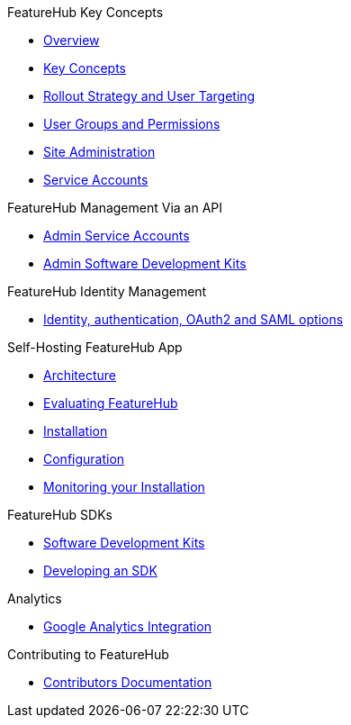 .FeatureHub Key Concepts
* xref:index.adoc[Overview]
* xref:key-concepts.adoc[Key Concepts]
* xref:strategies.adoc[Rollout Strategy and User Targeting]
* xref:user-groups.adoc[User Groups and Permissions]
* xref:site-administration.adoc[Site Administration]
* xref:service-accounts.adoc[Service Accounts]

.FeatureHub Management Via an API
* xref:admin-service-accounts.adoc[Admin Service Accounts]
* xref:admin-development-kit.adoc[Admin Software Development Kits]

.FeatureHub Identity Management
* xref:identity.adoc[Identity, authentication, OAuth2 and SAML options]

.Self-Hosting FeatureHub App
* xref:architecture.adoc[Architecture]
* xref:evaluation.adoc[Evaluating FeatureHub]
* xref:installation.adoc[Installation]
* xref:configuration.adoc[Configuration]
* xref:metrics.adoc[Monitoring your Installation]

.FeatureHub SDKs
* xref:sdks.adoc[Software Development Kits]
* xref:sdks-development.adoc[Developing an SDK]

.Analytics
* xref:analytics.adoc[Google Analytics Integration]

.Contributing to FeatureHub
* xref:developers.adoc[Contributors Documentation]
